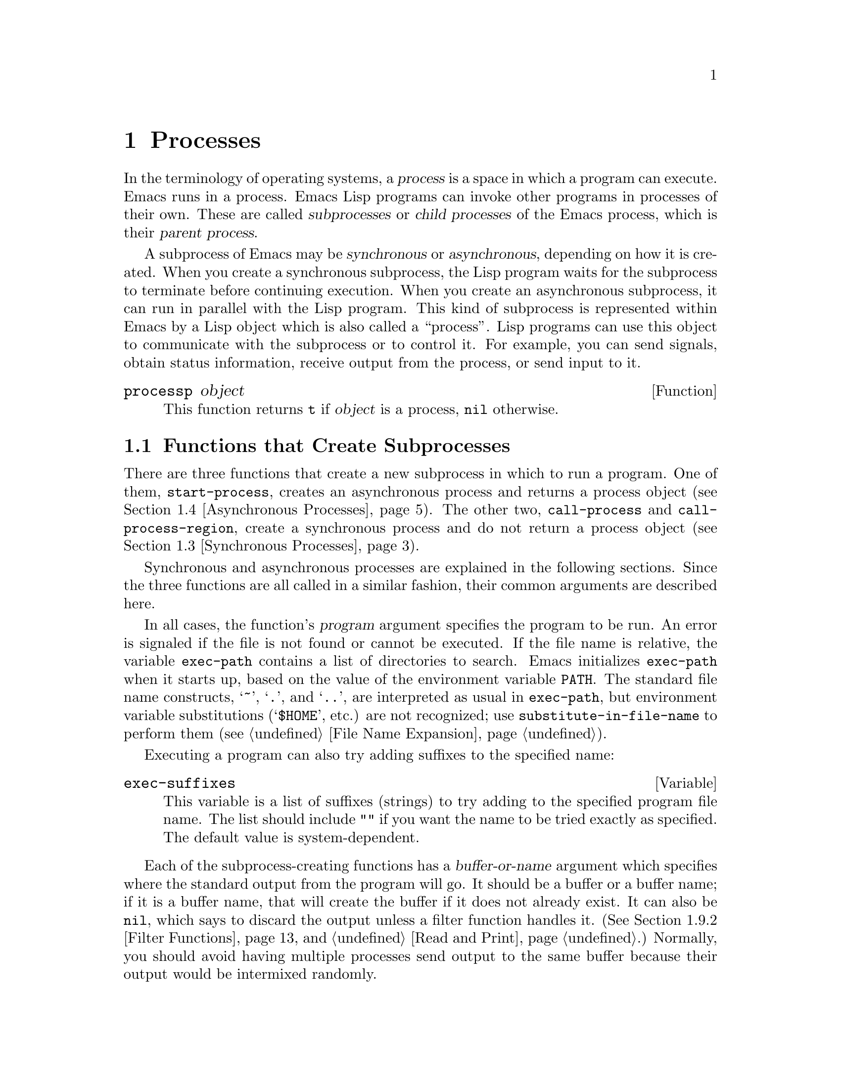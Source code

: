 @c -*-texinfo-*-
@c This is part of the GNU Emacs Lisp Reference Manual.
@c Copyright (C) 1990, 1991, 1992, 1993, 1994, 1995, 1998, 1999
@c   Free Software Foundation, Inc.
@c See the file elisp.texi for copying conditions.
@setfilename ../info/processes
@node Processes, Display, Abbrevs, Top
@chapter Processes
@cindex child process
@cindex parent process
@cindex subprocess
@cindex process

  In the terminology of operating systems, a @dfn{process} is a space in
which a program can execute.  Emacs runs in a process.  Emacs Lisp
programs can invoke other programs in processes of their own.  These are
called @dfn{subprocesses} or @dfn{child processes} of the Emacs process,
which is their @dfn{parent process}.

  A subprocess of Emacs may be @dfn{synchronous} or @dfn{asynchronous},
depending on how it is created.  When you create a synchronous
subprocess, the Lisp program waits for the subprocess to terminate
before continuing execution.  When you create an asynchronous
subprocess, it can run in parallel with the Lisp program.  This kind of
subprocess is represented within Emacs by a Lisp object which is also
called a ``process''.  Lisp programs can use this object to communicate
with the subprocess or to control it.  For example, you can send
signals, obtain status information, receive output from the process, or
send input to it.

@defun processp object
This function returns @code{t} if @var{object} is a process,
@code{nil} otherwise.
@end defun

@menu
* Subprocess Creation::      Functions that start subprocesses.
* Shell Arguments::          Quoting an argument to pass it to a shell.
* Synchronous Processes::    Details of using synchronous subprocesses.
* Asynchronous Processes::   Starting up an asynchronous subprocess.
* Deleting Processes::       Eliminating an asynchronous subprocess.
* Process Information::      Accessing run-status and other attributes.
* Input to Processes::       Sending input to an asynchronous subprocess.
* Signals to Processes::     Stopping, continuing or interrupting
                               an asynchronous subprocess.
* Output from Processes::    Collecting output from an asynchronous subprocess.
* Sentinels::                Sentinels run when process run-status changes.
* Query Before Exit::        Whether to query if exiting will kill a process.
* Transaction Queues::	     Transaction-based communication with subprocesses.
* Network::                  Opening network connections.
@end menu

@node Subprocess Creation
@section Functions that Create Subprocesses

  There are three functions that create a new subprocess in which to run
a program.  One of them, @code{start-process}, creates an asynchronous
process and returns a process object (@pxref{Asynchronous Processes}).
The other two, @code{call-process} and @code{call-process-region},
create a synchronous process and do not return a process object
(@pxref{Synchronous Processes}).

  Synchronous and asynchronous processes are explained in the following
sections.  Since the three functions are all called in a similar
fashion, their common arguments are described here.

@cindex execute program
@cindex @code{PATH} environment variable
@cindex @code{HOME} environment variable
  In all cases, the function's @var{program} argument specifies the
program to be run.  An error is signaled if the file is not found or
cannot be executed.  If the file name is relative, the variable
@code{exec-path} contains a list of directories to search.  Emacs
initializes @code{exec-path} when it starts up, based on the value of
the environment variable @code{PATH}.  The standard file name
constructs, @samp{~}, @samp{.}, and @samp{..}, are interpreted as usual
in @code{exec-path}, but environment variable substitutions
(@samp{$HOME}, etc.) are not recognized; use
@code{substitute-in-file-name} to perform them (@pxref{File Name
Expansion}).

  Executing a program can also try adding suffixes to the specified
name:

@defvar exec-suffixes
This variable is a list of suffixes (strings) to try adding to the
specified program file name.  The list should include @code{""} if you
want the name to be tried exactly as specified.  The default value is
system-dependent.
@end defvar

  Each of the subprocess-creating functions has a @var{buffer-or-name}
argument which specifies where the standard output from the program will
go.  It should be a buffer or a buffer name; if it is a buffer name,
that will create the buffer if it does not already exist.  It can also
be @code{nil}, which says to discard the output unless a filter function
handles it.  (@xref{Filter Functions}, and @ref{Read and Print}.)
Normally, you should avoid having multiple processes send output to the
same buffer because their output would be intermixed randomly.

@cindex program arguments
  All three of the subprocess-creating functions have a @code{&rest}
argument, @var{args}.  The @var{args} must all be strings, and they are
supplied to @var{program} as separate command line arguments.  Wildcard
characters and other shell constructs have no special meanings in these
strings, since the whole strings are passed directly to the specified
program.

  @strong{Please note:} The argument @var{program} contains only the
name of the program; it may not contain any command-line arguments.  You
must use @var{args} to provide those.

  The subprocess gets its current directory from the value of
@code{default-directory} (@pxref{File Name Expansion}).

@cindex environment variables, subprocesses
  The subprocess inherits its environment from Emacs, but you can
specify overrides for it with @code{process-environment}.  @xref{System
Environment}.

@defvar exec-directory
@pindex movemail
The value of this variable is a string, the name of a directory that
contains programs that come with GNU Emacs, programs intended for Emacs
to invoke.  The program @code{movemail} is an example of such a program;
Rmail uses it to fetch new mail from an inbox.
@end defvar

@defopt exec-path
The value of this variable is a list of directories to search for
programs to run in subprocesses.  Each element is either the name of a
directory (i.e., a string), or @code{nil}, which stands for the default
directory (which is the value of @code{default-directory}).
@cindex program directories

The value of @code{exec-path} is used by @code{call-process} and
@code{start-process} when the @var{program} argument is not an absolute
file name.
@end defopt

@node Shell Arguments
@section Shell Arguments

  Lisp programs sometimes need to run a shell and give it a command
that contains file names that were specified by the user.  These
programs ought to be able to support any valid file name.  But the shell
gives special treatment to certain characters, and if these characters
occur in the file name, they will confuse the shell.  To handle these
characters, use the function @code{shell-quote-argument}:

@defun shell-quote-argument argument
This function returns a string which represents, in shell syntax,
an argument whose actual contents are @var{argument}.  It should
work reliably to concatenate the return value into a shell command
and then pass it to a shell for execution.

Precisely what this function does depends on your operating system.  The
function is designed to work with the syntax of your system's standard
shell; if you use an unusual shell, you will need to redefine this
function.

@example
;; @r{This example shows the behavior on GNU and Unix systems.}
(shell-quote-argument "foo > bar")
     @result{} "foo\\ \\>\\ bar"

;; @r{This example shows the behavior on MS-DOS and MS-Windows systems.}
(shell-quote-argument "foo > bar")
     @result{} "\"foo > bar\""
@end example

Here's an example of using @code{shell-quote-argument} to construct
a shell command:

@example
(concat "diff -c "
        (shell-quote-argument oldfile)
        " "
        (shell-quote-argument newfile))
@end example
@end defun

@node Synchronous Processes
@section Creating a Synchronous Process
@cindex synchronous subprocess

  After a @dfn{synchronous process} is created, Emacs waits for the
process to terminate before continuing.  Starting Dired on GNU or
Unix@footnote{On other systems, Emacs uses a Lisp emulation of
@code{ls}; see @ref{Contents of Directories}.} is an example of this: it
runs @code{ls} in a synchronous process, then modifies the output
slightly.  Because the process is synchronous, the entire directory
listing arrives in the buffer before Emacs tries to do anything with it.

  While Emacs waits for the synchronous subprocess to terminate, the
user can quit by typing @kbd{C-g}.  The first @kbd{C-g} tries to kill
the subprocess with a @code{SIGINT} signal; but it waits until the
subprocess actually terminates before quitting.  If during that time the
user types another @kbd{C-g}, that kills the subprocess instantly with
@code{SIGKILL} and quits immediately (except on MS-DOS, where killing
other processes doesn't work).  @xref{Quitting}.

  The synchronous subprocess functions return an indication of how the
process terminated.

  The output from a synchronous subprocess is generally decoded using a
coding system, much like text read from a file.  The input sent to a
subprocess by @code{call-process-region} is encoded using a coding
system, much like text written into a file.  @xref{Coding Systems}.

@defun call-process program &optional infile destination display &rest args
This function calls @var{program} in a separate process and waits for
it to finish.

The standard input for the process comes from file @var{infile} if
@var{infile} is not @code{nil}, and from the null device otherwise.
The argument @var{destination} says where to put the process output.
Here are the possibilities:

@table @asis
@item a buffer
Insert the output in that buffer, before point.  This includes both the
standard output stream and the standard error stream of the process.

@item a string
Insert the output in a buffer with that name, before point.

@item @code{t}
Insert the output in the current buffer, before point.

@item @code{nil}
Discard the output.

@item 0
Discard the output, and return @code{nil} immediately without waiting
for the subprocess to finish.

In this case, the process is not truly synchronous, since it can run in
parallel with Emacs; but you can think of it as synchronous in that
Emacs is essentially finished with the subprocess as soon as this
function returns.

MS-DOS doesn't support asynchronous subprocesses, so this option doesn't
work there.

@item @code{(@var{real-destination} @var{error-destination})}
Keep the standard output stream separate from the standard error stream;
deal with the ordinary output as specified by @var{real-destination},
and dispose of the error output according to @var{error-destination}.
If @var{error-destination} is @code{nil}, that means to discard the
error output, @code{t} means mix it with the ordinary output, and a
string specifies a file name to redirect error output into.

You can't directly specify a buffer to put the error output in; that is
too difficult to implement.  But you can achieve this result by sending
the error output to a temporary file and then inserting the file into a
buffer.
@end table

If @var{display} is non-@code{nil}, then @code{call-process} redisplays
the buffer as output is inserted.  (However, if the coding system chosen
for decoding output is @code{undecided}, meaning deduce the encoding
from the actual data, then redisplay sometimes cannot continue once
non-@sc{ascii} characters are encountered.  There are fundamental
reasons why it is hard to fix this; see @ref{Output from Processes}.)

Otherwise the function @code{call-process} does no redisplay, and the
results become visible on the screen only when Emacs redisplays that
buffer in the normal course of events.

The remaining arguments, @var{args}, are strings that specify command
line arguments for the program.

The value returned by @code{call-process} (unless you told it not to
wait) indicates the reason for process termination.  A number gives the
exit status of the subprocess; 0 means success, and any other value
means failure.  If the process terminated with a signal,
@code{call-process} returns a string describing the signal.

In the examples below, the buffer @samp{foo} is current.

@smallexample
@group
(call-process "pwd" nil t)
     @result{} 0

---------- Buffer: foo ----------
/usr/user/lewis/manual
---------- Buffer: foo ----------
@end group

@group
(call-process "grep" nil "bar" nil "lewis" "/etc/passwd")
     @result{} 0

---------- Buffer: bar ----------
lewis:5LTsHm66CSWKg:398:21:Bil Lewis:/user/lewis:/bin/csh

---------- Buffer: bar ----------
@end group
@end smallexample

Here is a good example of the use of @code{call-process}, which used to
be found in the definition of @code{insert-directory}:

@smallexample
@group
(call-process insert-directory-program nil t nil @var{switches}
              (if full-directory-p
                  (concat (file-name-as-directory file) ".")
                file))
@end group
@end smallexample
@end defun

@defun call-process-region start end program &optional delete destination display &rest args
This function sends the text from @var{start} to @var{end} as
standard input to a process running @var{program}.  It deletes the text
sent if @var{delete} is non-@code{nil}; this is useful when
@var{destination} is @code{t}, to insert the output in the current
buffer in place of the input.

The arguments @var{destination} and @var{display} control what to do
with the output from the subprocess, and whether to update the display
as it comes in.  For details, see the description of
@code{call-process}, above.  If @var{destination} is the integer 0,
@code{call-process-region} discards the output and returns @code{nil}
immediately, without waiting for the subprocess to finish (this only
works if asynchronous subprocesses are supported).

The remaining arguments, @var{args}, are strings that specify command
line arguments for the program.

The return value of @code{call-process-region} is just like that of
@code{call-process}: @code{nil} if you told it to return without
waiting; otherwise, a number or string which indicates how the
subprocess terminated.

In the following example, we use @code{call-process-region} to run the
@code{cat} utility, with standard input being the first five characters
in buffer @samp{foo} (the word @samp{input}).  @code{cat} copies its
standard input into its standard output.  Since the argument
@var{destination} is @code{t}, this output is inserted in the current
buffer.

@smallexample
@group
---------- Buffer: foo ----------
input@point{}
---------- Buffer: foo ----------
@end group

@group
(call-process-region 1 6 "cat" nil t)
     @result{} 0

---------- Buffer: foo ----------
inputinput@point{}
---------- Buffer: foo ----------
@end group
@end smallexample

  The @code{shell-command-on-region} command uses
@code{call-process-region} like this:

@smallexample
@group
(call-process-region
 start end
 shell-file-name      ; @r{Name of program.}
 nil                  ; @r{Do not delete region.}
 buffer               ; @r{Send output to @code{buffer}.}
 nil                  ; @r{No redisplay during output.}
 "-c" command)        ; @r{Arguments for the shell.}
@end group
@end smallexample
@end defun

@defun shell-command-to-string command
This function executes @var{command} (a string) as a shell command,
then returns the command's output as a string.
@end defun

@node Asynchronous Processes
@section Creating an Asynchronous Process
@cindex asynchronous subprocess

  After an @dfn{asynchronous process} is created, Emacs and the subprocess
both continue running immediately.  The process thereafter runs
in parallel with Emacs, and the two can communicate with each other
using the functions described in the following sections.  However,
communication is only partially asynchronous: Emacs sends data to the
process only when certain functions are called, and Emacs accepts data
from the process only when Emacs is waiting for input or for a time
delay.

  Here we describe how to create an asynchronous process.

@defun start-process name buffer-or-name program &rest args
This function creates a new asynchronous subprocess and starts the
program @var{program} running in it.  It returns a process object that
stands for the new subprocess in Lisp.  The argument @var{name}
specifies the name for the process object; if a process with this name
already exists, then @var{name} is modified (by appending @samp{<1>},
etc.) to be unique.  The buffer @var{buffer-or-name} is the buffer to
associate with the process.

The remaining arguments, @var{args}, are strings that specify command
line arguments for the program.

In the example below, the first process is started and runs (rather,
sleeps) for 100 seconds.  Meanwhile, the second process is started, and
given the name @samp{my-process<1>} for the sake of uniqueness.  It
inserts the directory listing at the end of the buffer @samp{foo},
before the first process finishes.  Then it finishes, and a message to
that effect is inserted in the buffer.  Much later, the first process
finishes, and another message is inserted in the buffer for it.

@smallexample
@group
(start-process "my-process" "foo" "sleep" "100")
     @result{} #<process my-process>
@end group

@group
(start-process "my-process" "foo" "ls" "-l" "/user/lewis/bin")
     @result{} #<process my-process<1>>

---------- Buffer: foo ----------
total 2
lrwxrwxrwx  1 lewis     14 Jul 22 10:12 gnuemacs --> /emacs
-rwxrwxrwx  1 lewis     19 Jul 30 21:02 lemon

Process my-process<1> finished

Process my-process finished
---------- Buffer: foo ----------
@end group
@end smallexample
@end defun

@defun start-process-shell-command name buffer-or-name command &rest command-args
This function is like @code{start-process} except that it uses a shell
to execute the specified command.  The argument @var{command} is a shell
command name, and @var{command-args} are the arguments for the shell
command.  The variable @code{shell-file-name} specifies which shell to
use.

The point of running a program through the shell, rather than directly
with @code{start-process}, is so that you can employ shell features such
as wildcards in the arguments.  It follows that if you include an
arbitrary user-specified arguments in the command, you should quote it
with @code{shell-quote-argument} first, so that any special shell
characters do @emph{not} have their special shell meanings.  @xref{Shell
Arguments}.
@end defun

@defvar process-connection-type
@cindex pipes
@cindex @sc{pty}s
This variable controls the type of device used to communicate with
asynchronous subprocesses.  If it is non-@code{nil}, then @sc{pty}s are
used, when available.  Otherwise, pipes are used.

@sc{pty}s are usually preferable for processes visible to the user, as
in Shell mode, because they allow job control (@kbd{C-c}, @kbd{C-z},
etc.) to work between the process and its children, whereas pipes do
not.  For subprocesses used for internal purposes by programs, it is
often better to use a pipe, because they are more efficient.  In
addition, the total number of @sc{pty}s is limited on many systems and
it is good not to waste them.

The value of @code{process-connection-type} takes effect when
@code{start-process} is called.  So you can specify how to communicate
with one subprocess by binding the variable around the call to
@code{start-process}.

@smallexample
@group
(let ((process-connection-type nil))  ; @r{Use a pipe.}
  (start-process @dots{}))
@end group
@end smallexample

To determine whether a given subprocess actually got a pipe or a
@sc{pty}, use the function @code{process-tty-name} (@pxref{Process
Information}).
@end defvar

@node Deleting Processes
@section Deleting Processes
@cindex deleting processes

  @dfn{Deleting a process} disconnects Emacs immediately from the
subprocess.  Processes are deleted automatically after they terminate,
but not necessarily right away.  You can delete a process explicitly
at any time.  If you delete a terminated process explicitly before it
is deleted automatically, no harm results.  Deletion of a running
process sends a signal to terminate it (and its child processes if
any), and calls the process sentinel if it has one.

  @code{get-buffer-process} and @code{process-list} do not remember a
deleted process, but the process object itself continues to exist as
long as other Lisp objects point to it.  All the Lisp primitives that
work on process objects accept deleted processes, but those that do
I/O or send signals will report an error.  The process mark continues
to point to the same place as before, usually into a buffer where
output from the process was being inserted.

@defopt delete-exited-processes
This variable controls automatic deletion of processes that have
terminated (due to calling @code{exit} or to a signal).  If it is
@code{nil}, then they continue to exist until the user runs
@code{list-processes}.  Otherwise, they are deleted immediately after
they exit.
@end defopt

@defun delete-process name
This function deletes the process associated with @var{name}, killing
it with a @code{SIGKILL} signal.  The argument @var{name} may be a
process, the name of a process, a buffer, or the name of a buffer.
Calling @code{delete-process} on a running process terminates it,
updates the process status, and runs the sentinel (if any) immediately.
If the process has already terminated, calling @code{delete-process}
has no effect on its status, or on the running of its sentinel (which
will happen sooner or later).

@smallexample
@group
(delete-process "*shell*")
     @result{} nil
@end group
@end smallexample
@end defun

@node Process Information
@section Process Information

  Several functions return information about processes.
@code{list-processes} is provided for interactive use.

@deffn Command list-processes
This command displays a listing of all living processes.  In addition,
it finally deletes any process whose status was @samp{Exited} or
@samp{Signaled}.  It returns @code{nil}.
@end deffn

@defun process-list
This function returns a list of all processes that have not been deleted.

@smallexample
@group
(process-list)
     @result{} (#<process display-time> #<process shell>)
@end group
@end smallexample
@end defun

@defun get-process name
This function returns the process named @var{name}, or @code{nil} if
there is none.  An error is signaled if @var{name} is not a string.

@smallexample
@group
(get-process "shell")
     @result{} #<process shell>
@end group
@end smallexample
@end defun

@defun process-command process
This function returns the command that was executed to start
@var{process}.  This is a list of strings, the first string being the
program executed and the rest of the strings being the arguments that
were given to the program.

@smallexample
@group
(process-command (get-process "shell"))
     @result{} ("/bin/csh" "-i")
@end group
@end smallexample
@end defun

@defun process-id process
This function returns the @sc{pid} of @var{process}.  This is an
integer that distinguishes the process @var{process} from all other
processes running on the same computer at the current time.  The
@sc{pid} of a process is chosen by the operating system kernel when the
process is started and remains constant as long as the process exists.
@end defun

@defun process-name process
This function returns the name of @var{process}.
@end defun

@defun process-contact process
This function returns @code{t} for an ordinary child process, and
@code{(@var{hostname} @var{service})} for a net connection
(@pxref{Network}).
@end defun

@defun process-status process-name
This function returns the status of @var{process-name} as a symbol.
The argument @var{process-name} must be a process, a buffer, a
process name (string) or a buffer name (string).

The possible values for an actual subprocess are:

@table @code
@item run
for a process that is running.
@item stop
for a process that is stopped but continuable.
@item exit
for a process that has exited.
@item signal
for a process that has received a fatal signal.
@item open
for a network connection that is open.
@item closed
for a network connection that is closed.  Once a connection
is closed, you cannot reopen it, though you might be able to open
a new connection to the same place.
@item nil
if @var{process-name} is not the name of an existing process.
@end table

@smallexample
@group
(process-status "shell")
     @result{} run
@end group
@group
(process-status (get-buffer "*shell*"))
     @result{} run
@end group
@group
x
     @result{} #<process xx<1>>
(process-status x)
     @result{} exit
@end group
@end smallexample

For a network connection, @code{process-status} returns one of the symbols
@code{open} or @code{closed}.  The latter means that the other side
closed the connection, or Emacs did @code{delete-process}.
@end defun

@defun process-exit-status process
This function returns the exit status of @var{process} or the signal
number that killed it.  (Use the result of @code{process-status} to
determine which of those it is.)  If @var{process} has not yet
terminated, the value is 0.
@end defun

@defun process-tty-name process
This function returns the terminal name that @var{process} is using for
its communication with Emacs---or @code{nil} if it is using pipes
instead of a terminal (see @code{process-connection-type} in
@ref{Asynchronous Processes}).
@end defun

@defun process-coding-system process
This function returns a cons cell describing the coding systems in use
for decoding output from @var{process} and for encoding input to
@var{process} (@pxref{Coding Systems}).  The value has this form:

@example
(@var{coding-system-for-decoding} . @var{coding-system-for-encoding})
@end example
@end defun

@defun set-process-coding-system process decoding-system encoding-system
This function specifies the coding systems to use for subsequent output
from and input to @var{process}.  It will use @var{decoding-system} to
decode subprocess output, and @var{encoding-system} to encode subprocess
input.
@end defun

@node Input to Processes
@section Sending Input to Processes
@cindex process input

  Asynchronous subprocesses receive input when it is sent to them by
Emacs, which is done with the functions in this section.  You must
specify the process to send input to, and the input data to send.  The
data appears on the ``standard input'' of the subprocess.

  Some operating systems have limited space for buffered input in a
@sc{pty}.  On these systems, Emacs sends an @sc{eof} periodically amidst
the other characters, to force them through.  For most programs,
these @sc{eof}s do no harm.

  Subprocess input is normally encoded using a coding system before the
subprocess receives it, much like text written into a file.  You can use
@code{set-process-coding-system} to specify which coding system to use
(@pxref{Process Information}).  Otherwise, the coding system comes from
@code{coding-system-for-write}, if that is non-@code{nil}; or else from
the defaulting mechanism (@pxref{Default Coding Systems}).

  Sometimes the system is unable to accept input for that process,
because the input buffer is full.  When this happens, the send functions
wait a short while, accepting output from subprocesses, and then try
again.  This gives the subprocess a chance to read more of its pending
input and make space in the buffer.  It also allows filters, sentinels
and timers to run---so take account of that in writing your code.

@defun process-send-string process-name string
This function sends @var{process-name} the contents of @var{string} as
standard input.  The argument @var{process-name} must be a process or
the name of a process.  If it is @code{nil}, the current buffer's
process is used.

  The function returns @code{nil}.

@smallexample
@group
(process-send-string "shell<1>" "ls\n")
     @result{} nil
@end group


@group
---------- Buffer: *shell* ----------
...
introduction.texi               syntax-tables.texi~
introduction.texi~              text.texi
introduction.txt                text.texi~
...
---------- Buffer: *shell* ----------
@end group
@end smallexample
@end defun

@defun process-send-region process-name start end
This function sends the text in the region defined by @var{start} and
@var{end} as standard input to @var{process-name}, which is a process or
a process name.  (If it is @code{nil}, the current buffer's process is
used.)

An error is signaled unless both @var{start} and @var{end} are
integers or markers that indicate positions in the current buffer.  (It
is unimportant which number is larger.)
@end defun

@defun process-send-eof &optional process-name
  This function makes @var{process-name} see an end-of-file in its
input.  The @sc{eof} comes after any text already sent to it.

  If @var{process-name} is not supplied, or if it is @code{nil}, then
this function sends the @sc{eof} to the current buffer's process.  An
error is signaled if the current buffer has no process.

  The function returns @var{process-name}.

@smallexample
@group
(process-send-eof "shell")
     @result{} "shell"
@end group
@end smallexample
@end defun

@defun process-running-child-p process
@tindex process-running-child-p process
This function will tell you whether a subprocess has given control of
its terminal to its own child process.  The value is @code{t} if this is
true, or if Emacs cannot tell; it is @code{nil} if Emacs can be certain
that this is not so.
@end defun

@node Signals to Processes
@section Sending Signals to Processes
@cindex process signals
@cindex sending signals
@cindex signals

  @dfn{Sending a signal} to a subprocess is a way of interrupting its
activities.  There are several different signals, each with its own
meaning.  The set of signals and their names is defined by the operating
system.  For example, the signal @code{SIGINT} means that the user has
typed @kbd{C-c}, or that some analogous thing has happened.

  Each signal has a standard effect on the subprocess.  Most signals
kill the subprocess, but some stop or resume execution instead.  Most
signals can optionally be handled by programs; if the program handles
the signal, then we can say nothing in general about its effects.

  You can send signals explicitly by calling the functions in this
section.  Emacs also sends signals automatically at certain times:
killing a buffer sends a @code{SIGHUP} signal to all its associated
processes; killing Emacs sends a @code{SIGHUP} signal to all remaining
processes.  (@code{SIGHUP} is a signal that usually indicates that the
user hung up the phone.)

  Each of the signal-sending functions takes two optional arguments:
@var{process-name} and @var{current-group}.

  The argument @var{process-name} must be either a process, the name of
one, or @code{nil}.  If it is @code{nil}, the process defaults to the
process associated with the current buffer.  An error is signaled if
@var{process-name} does not identify a process.

  The argument @var{current-group} is a flag that makes a difference
when you are running a job-control shell as an Emacs subprocess.  If it
is non-@code{nil}, then the signal is sent to the current process-group
of the terminal that Emacs uses to communicate with the subprocess.  If
the process is a job-control shell, this means the shell's current
subjob.  If it is @code{nil}, the signal is sent to the process group of
the immediate subprocess of Emacs.  If the subprocess is a job-control
shell, this is the shell itself.

  The flag @var{current-group} has no effect when a pipe is used to
communicate with the subprocess, because the operating system does not
support the distinction in the case of pipes.  For the same reason,
job-control shells won't work when a pipe is used.  See
@code{process-connection-type} in @ref{Asynchronous Processes}.

@defun interrupt-process &optional process-name current-group
This function interrupts the process @var{process-name} by sending the
signal @code{SIGINT}.  Outside of Emacs, typing the ``interrupt
character'' (normally @kbd{C-c} on some systems, and @code{DEL} on
others) sends this signal.  When the argument @var{current-group} is
non-@code{nil}, you can think of this function as ``typing @kbd{C-c}''
on the terminal by which Emacs talks to the subprocess.
@end defun

@defun kill-process &optional process-name current-group
This function kills the process @var{process-name} by sending the
signal @code{SIGKILL}.  This signal kills the subprocess immediately,
and cannot be handled by the subprocess.
@end defun

@defun quit-process &optional process-name current-group
This function sends the signal @code{SIGQUIT} to the process
@var{process-name}.  This signal is the one sent by the ``quit
character'' (usually @kbd{C-b} or @kbd{C-\}) when you are not inside
Emacs.
@end defun

@defun stop-process &optional process-name current-group
This function stops the process @var{process-name} by sending the
signal @code{SIGTSTP}.  Use @code{continue-process} to resume its
execution.

Outside of Emacs, on systems with job control, the ``stop character''
(usually @kbd{C-z}) normally sends this signal.  When
@var{current-group} is non-@code{nil}, you can think of this function as
``typing @kbd{C-z}'' on the terminal Emacs uses to communicate with the
subprocess.
@end defun

@defun continue-process &optional process-name current-group
This function resumes execution of the process @var{process} by sending
it the signal @code{SIGCONT}.  This presumes that @var{process-name} was
stopped previously.
@end defun

@c Emacs 19 feature
@defun signal-process pid signal
This function sends a signal to process @var{pid}, which need not be
a child of Emacs.  The argument @var{signal} specifies which signal
to send; it should be an integer.
@end defun

@node Output from Processes
@section Receiving Output from Processes
@cindex process output
@cindex output from processes

  There are two ways to receive the output that a subprocess writes to
its standard output stream.  The output can be inserted in a buffer,
which is called the associated buffer of the process, or a function
called the @dfn{filter function} can be called to act on the output.  If
the process has no buffer and no filter function, its output is
discarded.

  When a subprocess terminates, Emacs reads any pending output,
then stops reading output from that subprocess.  Therefore, if the
subprocess has children that are still live and still producing
output, Emacs won't receive that output.

  Output from a subprocess can arrive only while Emacs is waiting: when
reading terminal input, in @code{sit-for} and @code{sleep-for}
(@pxref{Waiting}), and in @code{accept-process-output} (@pxref{Accepting
Output}).  This minimizes the problem of timing errors that usually
plague parallel programming.  For example, you can safely create a
process and only then specify its buffer or filter function; no output
can arrive before you finish, if the code in between does not call any
primitive that waits.

  It is impossible to separate the standard output and standard error
streams of the subprocess, because Emacs normally spawns the subprocess
inside a pseudo-TTY, and a pseudo-TTY has only one output channel.  If
you want to keep the output to those streams separate, you should
redirect one of them to a file--for example, by using an appropriate
shell command.

@menu
* Process Buffers::         If no filter, output is put in a buffer.
* Filter Functions::        Filter functions accept output from the process.
* Decoding Output::         Filters can get unibyte or multibyte strings.
* Accepting Output::        How to wait until process output arrives.
@end menu

@node Process Buffers
@subsection Process Buffers

  A process can (and usually does) have an @dfn{associated buffer},
which is an ordinary Emacs buffer that is used for two purposes: storing
the output from the process, and deciding when to kill the process.  You
can also use the buffer to identify a process to operate on, since in
normal practice only one process is associated with any given buffer.
Many applications of processes also use the buffer for editing input to
be sent to the process, but this is not built into Emacs Lisp.

  Unless the process has a filter function (@pxref{Filter Functions}),
its output is inserted in the associated buffer.  The position to insert
the output is determined by the @code{process-mark}, which is then
updated to point to the end of the text just inserted.  Usually, but not
always, the @code{process-mark} is at the end of the buffer.

@defun process-buffer process
This function returns the associated buffer of the process
@var{process}.

@smallexample
@group
(process-buffer (get-process "shell"))
     @result{} #<buffer *shell*>
@end group
@end smallexample
@end defun

@defun process-mark process
This function returns the process marker for @var{process}, which is the
marker that says where to insert output from the process.

If @var{process} does not have a buffer, @code{process-mark} returns a
marker that points nowhere.

Insertion of process output in a buffer uses this marker to decide where
to insert, and updates it to point after the inserted text.  That is why
successive batches of output are inserted consecutively.

Filter functions normally should use this marker in the same fashion
as is done by direct insertion of output in the buffer.  A good
example of a filter function that uses @code{process-mark} is found at
the end of the following section.

When the user is expected to enter input in the process buffer for
transmission to the process, the process marker separates the new input
from previous output.
@end defun

@defun set-process-buffer process buffer
This function sets the buffer associated with @var{process} to
@var{buffer}.  If @var{buffer} is @code{nil}, the process becomes
associated with no buffer.
@end defun

@defun get-buffer-process buffer-or-name
This function returns a nondeleted process associated with the buffer
specified by @var{buffer-or-name}.  If there are several processes
associated with it, this function chooses one (currently, the one most
recently created, but don't count on that).  Deletion of a process
(see @code{delete-process}) makes it ineligible for this function to
return.

It is usually a bad idea to have more than one process associated with
the same buffer.

@smallexample
@group
(get-buffer-process "*shell*")
     @result{} #<process shell>
@end group
@end smallexample

Killing the process's buffer deletes the process, which kills the
subprocess with a @code{SIGHUP} signal (@pxref{Signals to Processes}).
@end defun

@node Filter Functions
@subsection Process Filter Functions
@cindex filter function
@cindex process filter

  A process @dfn{filter function} is a function that receives the
standard output from the associated process.  If a process has a filter,
then @emph{all} output from that process is passed to the filter.  The
process buffer is used directly for output from the process only when
there is no filter.

  The filter function can only be called when Emacs is waiting for
something, because process output arrives only at such times.  Emacs
waits when reading terminal input, in @code{sit-for} and
@code{sleep-for} (@pxref{Waiting}), and in @code{accept-process-output}
(@pxref{Accepting Output}).

  A filter function must accept two arguments: the associated process
and a string, which is output just received from it.  The function is
then free to do whatever it chooses with the output.

  Quitting is normally inhibited within a filter function---otherwise,
the effect of typing @kbd{C-g} at command level or to quit a user
command would be unpredictable.  If you want to permit quitting inside a
filter function, bind @code{inhibit-quit} to @code{nil}.
@xref{Quitting}.

  If an error happens during execution of a filter function, it is
caught automatically, so that it doesn't stop the execution of whatever
program was running when the filter function was started.  However, if
@code{debug-on-error} is non-@code{nil}, the error-catching is turned
off.  This makes it possible to use the Lisp debugger to debug the
filter function.  @xref{Debugger}.

  Many filter functions sometimes or always insert the text in the
process's buffer, mimicking the actions of Emacs when there is no
filter.  Such filter functions need to use @code{set-buffer} in order to
be sure to insert in that buffer.  To avoid setting the current buffer
semipermanently, these filter functions must save and restore the
current buffer.  They should also update the process marker, and in some
cases update the value of point.  Here is how to do these things:

@smallexample
@group
(defun ordinary-insertion-filter (proc string)
  (with-current-buffer (process-buffer proc)
    (let ((moving (= (point) (process-mark proc))))
@end group
@group
      (save-excursion
        ;; @r{Insert the text, advancing the process marker.}
        (goto-char (process-mark proc))
        (insert string)
        (set-marker (process-mark proc) (point)))
      (if moving (goto-char (process-mark proc))))))
@end group
@end smallexample

@noindent
The reason to use @code{with-current-buffer}, rather than using
@code{save-excursion} to save and restore the current buffer, is so as
to preserve the change in point made by the second call to
@code{goto-char}.

  To make the filter force the process buffer to be visible whenever new
text arrives, insert the following line just before the
@code{with-current-buffer} construct:

@smallexample
(display-buffer (process-buffer proc))
@end smallexample

  To force point to the end of the new output, no matter where it was
previously, eliminate the variable @code{moving} and call
@code{goto-char} unconditionally.

  In earlier Emacs versions, every filter function that did regular
expression searching or matching had to explicitly save and restore the
match data.  Now Emacs does this automatically for filter functions;
they never need to do it explicitly.  @xref{Match Data}.

  A filter function that writes the output into the buffer of the
process should check whether the buffer is still alive.  If it tries to
insert into a dead buffer, it will get an error.  The expression
@code{(buffer-name (process-buffer @var{process}))} returns @code{nil}
if the buffer is dead.

  The output to the function may come in chunks of any size.  A program
that produces the same output twice in a row may send it as one batch of
200 characters one time, and five batches of 40 characters the next.  If
the filter looks for certain text strings in the subprocess output, make
sure to handle the case where one of these strings is split across two
or more batches of output.

@defun set-process-filter process filter
This function gives @var{process} the filter function @var{filter}.  If
@var{filter} is @code{nil}, it gives the process no filter.
@end defun

@defun process-filter process
This function returns the filter function of @var{process}, or @code{nil}
if it has none.
@end defun

  Here is an example of use of a filter function:

@smallexample
@group
(defun keep-output (process output)
   (setq kept (cons output kept)))
     @result{} keep-output
@end group
@group
(setq kept nil)
     @result{} nil
@end group
@group
(set-process-filter (get-process "shell") 'keep-output)
     @result{} keep-output
@end group
@group
(process-send-string "shell" "ls ~/other\n")
     @result{} nil
kept
     @result{} ("lewis@@slug[8] % "
@end group
@group
"FINAL-W87-SHORT.MSS    backup.otl              kolstad.mss~
address.txt             backup.psf              kolstad.psf
backup.bib~             david.mss               resume-Dec-86.mss~
backup.err              david.psf               resume-Dec.psf
backup.mss              dland                   syllabus.mss
"
"#backups.mss#          backup.mss~             kolstad.mss
")
@end group
@end smallexample

@ignore   @c The code in this example doesn't show the right way to do things.
Here is another, more realistic example, which demonstrates how to use
the process mark to do insertion in the same fashion as is done when
there is no filter function:

@smallexample
@group
;; @r{Insert input in the buffer specified by @code{my-shell-buffer}}
;;   @r{and make sure that buffer is shown in some window.}
(defun my-process-filter (proc str)
  (let ((cur (selected-window))
        (pop-up-windows t))
    (pop-to-buffer my-shell-buffer)
@end group
@group
    (goto-char (point-max))
    (insert str)
    (set-marker (process-mark proc) (point-max))
    (select-window cur)))
@end group
@end smallexample
@end ignore

@node Decoding Output
@subsection Decoding Process Output

  When Emacs writes process output directly into a multibyte buffer,
it decodes the output according to the process output coding system.
If the coding system is @code{raw-text} or @code{no-conversion}, Emacs
converts the unibyte output to multibyte using
@code{string-to-multibyte}, inserts the resulting multibyte text.

  You can use @code{set-process-coding-system} to specify which coding
system to use (@pxref{Process Information}).  Otherwise, the coding
system comes from @code{coding-system-for-read}, if that is
non-@code{nil}; or else from the defaulting mechanism (@pxref{Default
Coding Systems}).

  @strong{Warning:} Coding systems such as @code{undecided} which
determine the coding system from the data do not work entirely
reliably with asynchronous subprocess output.  This is because Emacs
has to process asynchronous subprocess output in batches, as it
arrives.  Emacs must try to detect the proper coding system from one
batch at a time, and this does not always work.  Therefore, if at all
possible, specify a coding system that determines both the character
code conversion and the end of line conversion---that is, one like
@code{latin-1-unix}, rather than @code{undecided} or @code{latin-1}.

@cindex filter multibyte flag, of process
@cindex process filter multibyte flag
  When Emacs calls a process filter function, it provides the process
output as a multibyte string or as a unibyte string according to the
process's filter multibyte flag.  If the flag is non-@code{nil}, Emacs
decodes the output according to the process output coding system to
produce a multibyte string, and passes that to the process.  If the
flag is @code{nil}, Emacs puts the output into a unibyte string, with
no decoding, and passes that.

  When you create a process, the filter multibyte flag takes its
initial value from @code{default-enable-multibyte-characters}.  If you
want to change the flag later on, use
@code{set-process-filter-multibyte}.

@defun set-process-filter-multibyte process multibyte
This function sets the filter multibyte flag of @var{process}
to @var{multibyte}.
@end defun

@defun process-filter-multibyte-p process
This function returns the filter multibyte flag of @var{process}.
@end defun

@node Accepting Output
@subsection Accepting Output from Processes

  Output from asynchronous subprocesses normally arrives only while
Emacs is waiting for some sort of external event, such as elapsed time
or terminal input.  Occasionally it is useful in a Lisp program to
explicitly permit output to arrive at a specific point, or even to wait
until output arrives from a process.

@defun accept-process-output &optional process seconds millisec
This function allows Emacs to read pending output from processes.  The
output is inserted in the associated buffers or given to their filter
functions.  If @var{process} is non-@code{nil} then this function does
not return until some output has been received from @var{process}.

@c Emacs 19 feature
The arguments @var{seconds} and @var{millisec} let you specify timeout
periods.  The former specifies a period measured in seconds and the
latter specifies one measured in milliseconds.  The two time periods
thus specified are added together, and @code{accept-process-output}
returns after that much time whether or not there has been any
subprocess output.

The argument @var{seconds} need not be an integer.  If it is a floating
point number, this function waits for a fractional number of seconds.
Some systems support only a whole number of seconds; on these systems,
@var{seconds} is rounded down.

Not all operating systems support waiting periods other than multiples
of a second; on those that do not, you get an error if you specify
nonzero @var{millisec}.

The function @code{accept-process-output} returns non-@code{nil} if it
did get some output, or @code{nil} if the timeout expired before output
arrived.
@end defun

@node Sentinels
@section Sentinels: Detecting Process Status Changes
@cindex process sentinel
@cindex sentinel

  A @dfn{process sentinel} is a function that is called whenever the
associated process changes status for any reason, including signals
(whether sent by Emacs or caused by the process's own actions) that
terminate, stop, or continue the process.  The process sentinel is
also called if the process exits.  The sentinel receives two
arguments: the process for which the event occurred, and a string
describing the type of event.

  The string describing the event looks like one of the following:

@itemize @bullet
@item
@code{"finished\n"}.

@item
@code{"exited abnormally with code @var{exitcode}\n"}.

@item
@code{"@var{name-of-signal}\n"}.

@item
@code{"@var{name-of-signal} (core dumped)\n"}.
@end itemize

  A sentinel runs only while Emacs is waiting (e.g., for terminal
input, or for time to elapse, or for process output).  This avoids the
timing errors that could result from running them at random places in
the middle of other Lisp programs.  A program can wait, so that
sentinels will run, by calling @code{sit-for} or @code{sleep-for}
(@pxref{Waiting}), or @code{accept-process-output} (@pxref{Accepting
Output}).  Emacs also allows sentinels to run when the command loop is
reading input.  @code{delete-process} calls the sentinel when it
terminates a running process.

  Emacs does not keep a queue of multiple reasons to call the sentinel
of one process; it records just the current status and the fact that
there has been a change.  Therefore two changes in status, coming in
quick succession, can call the sentinel just once.  However, process
termination will always run the sentinel exactly once.  This is
because the process status can't change again after termination.

  Quitting is normally inhibited within a sentinel---otherwise, the
effect of typing @kbd{C-g} at command level or to quit a user command
would be unpredictable.  If you want to permit quitting inside a
sentinel, bind @code{inhibit-quit} to @code{nil}.  @xref{Quitting}.

  A sentinel that writes the output into the buffer of the process
should check whether the buffer is still alive.  If it tries to insert
into a dead buffer, it will get an error.  If the buffer is dead,
@code{(buffer-name (process-buffer @var{process}))} returns @code{nil}.

  If an error happens during execution of a sentinel, it is caught
automatically, so that it doesn't stop the execution of whatever
programs was running when the sentinel was started.  However, if
@code{debug-on-error} is non-@code{nil}, the error-catching is turned
off.  This makes it possible to use the Lisp debugger to debug the
sentinel.  @xref{Debugger}.

  While a sentinel is running, the process sentinel is temporarily
set to @code{nil} so that the sentinel won't run recursively.
For this reason it is not possible for a sentinel to specify
a new sentinel.

  In earlier Emacs versions, every sentinel that did regular expression
searching or matching had to explicitly save and restore the match data.
Now Emacs does this automatically for sentinels; they never need to do
it explicitly.  @xref{Match Data}.

@defun set-process-sentinel process sentinel
This function associates @var{sentinel} with @var{process}.  If
@var{sentinel} is @code{nil}, then the process will have no sentinel.
The default behavior when there is no sentinel is to insert a message in
the process's buffer when the process status changes.

Changes in process sentinel take effect immediately---if the sentinel
is slated to be run but has not been called yet, and you specify a new
sentinel, the eventual call to the sentinel will use the new one.

@smallexample
@group
(defun msg-me (process event)
   (princ
     (format "Process: %s had the event `%s'" process event)))
(set-process-sentinel (get-process "shell") 'msg-me)
     @result{} msg-me
@end group
@group
(kill-process (get-process "shell"))
     @print{} Process: #<process shell> had the event `killed'
     @result{} #<process shell>
@end group
@end smallexample
@end defun

@defun process-sentinel process
This function returns the sentinel of @var{process}, or @code{nil} if it
has none.
@end defun

@defun waiting-for-user-input-p
While a sentinel or filter function is running, this function returns
non-@code{nil} if Emacs was waiting for keyboard input from the user at
the time the sentinel or filter function was called, @code{nil} if it
was not.
@end defun

@node Query Before Exit
@section Querying Before Exit

  When Emacs exits, it terminates all its subprocesses by sending them
the @code{SIGHUP} signal.  Because some subprocesses are doing
valuable work, Emacs normally asks the user to confirm that it is ok
to terminate them.  Each process has a query flag which, if
non-@code{nil}, says that Emacs should ask for confirmation before
exiting and thus killing that process.  The default for the query flag
is @code{t}, meaning @emph{do} query.

@tindex process-query-on-exit-flag
@defun process-query-on-exit-flag process
This returns the query flag of @var{process}.
@end defun

@tindex set-process-query-on-exit-flag
@defun set-process-query-on-exit-flag process flag
This function sets the query flag of @var{process} to @var{flag}.  It
returns @var{flag}.

@smallexample
@group
;; @r{Don't query about the shell process}
(set-process-query-on-exit-flag (get-process "shell") nil)
     @result{} t
@end group
@end smallexample
@end defun

@defun process-kill-without-query process &optional do-query
This function clears the query flag of @var{process}, so that
Emacs will not query the user on account of that process.

Actually, the function does more than that: it returns the old value of
the process's query flag, and sets the query flag to @var{do-query}.
Please don't use this function to do those things any more---please
use the newer, cleaner functions @code{process-query-on-exit-flag} and
@code{set-process-query-on-exit-flag} in all but the simplest cases.
The only way you should use @code{process-kill-without-query} nowadays
is like this:

@smallexample
@group
;; @r{Don't query about the shell process}
(process-kill-without-query (get-process "shell"))
@end group
@end smallexample
@end defun

@node Transaction Queues
@section Transaction Queues
@cindex transaction queue

You can use a @dfn{transaction queue} to communicate with a subprocess
using transactions.  First use @code{tq-create} to create a transaction
queue communicating with a specified process.  Then you can call
@code{tq-enqueue} to send a transaction.

@defun tq-create process
This function creates and returns a transaction queue communicating with
@var{process}.  The argument @var{process} should be a subprocess
capable of sending and receiving streams of bytes.  It may be a child
process, or it may be a TCP connection to a server, possibly on another
machine.
@end defun

@defun tq-enqueue queue question regexp closure fn
This function sends a transaction to queue @var{queue}.  Specifying the
queue has the effect of specifying the subprocess to talk to.

The argument @var{question} is the outgoing message that starts the
transaction.  The argument @var{fn} is the function to call when the
corresponding answer comes back; it is called with two arguments:
@var{closure}, and the answer received.

The argument @var{regexp} is a regular expression that should match
text at the end of the entire answer, but nothing before; that's how
@code{tq-enqueue} determines where the answer ends.

The return value of @code{tq-enqueue} itself is not meaningful.
@end defun

@defun tq-close queue
Shut down transaction queue @var{queue}, waiting for all pending transactions
to complete, and then terminate the connection or child process.
@end defun

Transaction queues are implemented by means of a filter function.
@xref{Filter Functions}.

@node Network
@section Network Connections
@cindex network connection
@cindex TCP

  Emacs Lisp programs can open TCP network connections to other processes on
the same machine or other machines.  A network connection is handled by Lisp
much like a subprocess, and is represented by a process object.
However, the process you are communicating with is not a child of the
Emacs process, so you can't kill it or send it signals.  All you can do
is send and receive data.  @code{delete-process} closes the connection,
but does not kill the process at the other end; that process must decide
what to do about closure of the connection.

  You can distinguish process objects representing network connections
from those representing subprocesses with the @code{process-status}
function.  It always returns either @code{open} or @code{closed} for a
network connection, and it never returns either of those values for a
real subprocess.  @xref{Process Information}.

@defun open-network-stream name buffer-or-name host service
This function opens a TCP connection for a service to a host.  It
returns a process object to represent the connection.

The @var{name} argument specifies the name for the process object.  It
is modified as necessary to make it unique.

The @var{buffer-or-name} argument is the buffer to associate with the
connection.  Output from the connection is inserted in the buffer,
unless you specify a filter function to handle the output.  If
@var{buffer-or-name} is @code{nil}, it means that the connection is not
associated with any buffer.

The arguments @var{host} and @var{service} specify where to connect to;
@var{host} is the host name (a string), and @var{service} is the name of
a defined network service (a string) or a port number (an integer).
@end defun

@ignore
   arch-tag: ba9da253-e65f-4e7f-b727-08fba0a1df7a
@end ignore
